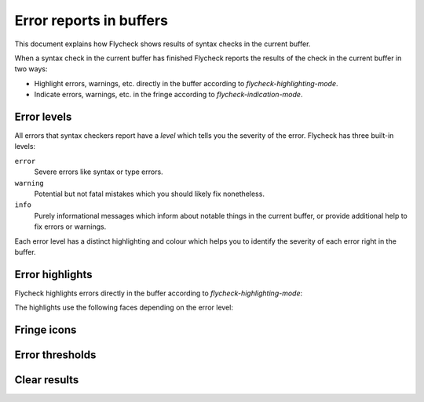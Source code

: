 ==========================
 Error reports in buffers
==========================

This document explains how Flycheck shows results of syntax checks in the
current buffer.

When a syntax check in the current buffer has finished Flycheck reports the
results of the check in the current buffer in two ways:

* Highlight errors, warnings, etc. directly in the buffer according to
  `flycheck-highlighting-mode`.
* Indicate errors, warnings, etc. in the fringe according to
  `flycheck-indication-mode`.

Error levels
============

All errors that syntax checkers report have a *level* which tells you the
severity of the error.  Flycheck has three built-in levels:

``error``
   Severe errors like syntax or type errors.

``warning``
   Potential but not fatal mistakes which you should likely fix nonetheless.

``info``
   Purely informational messages which inform about notable things in the
   current buffer, or provide additional help to fix errors or warnings.

Each error level has a distinct highlighting and colour which helps you to
identify the severity of each error right in the buffer.

Error highlights
================

Flycheck highlights errors directly in the buffer according to
`flycheck-highlighting-mode`:

.. option:: flycheck-highlighting-mode

   How Flycheck highlights errors and warnings in the buffer:

   ``nil``
      Do not highlight anything at all.

   ``lines``
      Highlight the whole line and discard any information about the column.

   ``columns``
      Highlight the column of the error if any, otherwise like ``lines``.

   ``symbols``
      Highlight the entire symbol around the error column if any, otherwise like
      ``columns``.  This is this default.

   ``sexps``
      Highlight the entire expression around the error column if any, otherwise
      like ``columns``.

   .. warning::

      In some major modes ``sexps`` is *very* slow, because discovering
      expression boundaries efficiently is hard.

      The built-in ``python-mode`` is known to suffer from this issue.

      Be careful when enabling this mode.

The highlights use the following faces depending on the error level:

.. face:: flycheck-error
          flycheck-warning
          flycheck-info

   The highlighting face for ``error``, ``warning`` and ``info`` levels
   respectively.

Fringe icons
============

.. option:: flycheck-indication-mode

   .. todo:: Document indication mode

.. face:: flycheck-fringe-error
          flycheck-fringe-warning
          flycheck-fringe-info

   .. todo:: Document fringe faces

Error thresholds
================

.. todo:: Document error threshold behaviour

.. option:: flycheck-checker-error-threshold

   .. todo:: Document error threshold

Clear results
=============

.. command:: C-c ! C
             M-x flycheck-clear

   .. todo:: Document clearing
